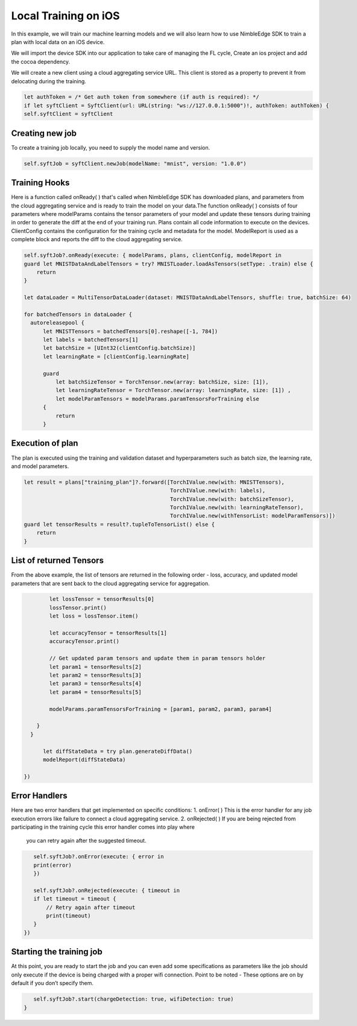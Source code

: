 Local Training on iOS
=====================

In this example, we will train our machine learning models and we will also learn how to use NimbleEdge SDK to train a plan with local data on an iOS device.

We will import the device SDK into our application to take care of managing the FL cycle, Create an ios project and add the cocoa dependency.

We will create a new client using a cloud aggregating service URL. This client is stored as a property to prevent it from delocating during the training.

.. code:: Swift

    let authToken = /* Get auth token from somewhere (if auth is required): */
    if let syftClient = SyftClient(url: URL(string: "ws://127.0.0.1:5000")!, authToken: authToken) {
    self.syftClient = syftClient

Creating new job
~~~~~~~~~~~~~~~~
To create a training job locally, you need to supply the model name and version.

.. code:: Swift

    self.syftJob = syftClient.newJob(modelName: "mnist", version: "1.0.0")

Training Hooks
~~~~~~~~~~~~~~
Here is a function called onReady( ) that's called when NimbleEdge SDK has downloaded plans, and parameters from the cloud aggregating service and is ready to train the model on your data.The function onReady( )
consists of four parameters where modelParams contains the tensor parameters of your model and update these tensors during training in order to generate the diff at the end of your training run. Plans contain all code information to execute on the devices. 
ClientConfig contains the configuration for the training cycle and metadata for the model. ModelReport is used as a complete block and reports the diff to the cloud aggregating service.


.. code:: Swift

    self.syftJob?.onReady(execute: { modelParams, plans, clientConfig, modelReport in
    guard let MNISTDataAndLabelTensors = try? MNISTLoader.loadAsTensors(setType: .train) else {
        return
    }

    let dataLoader = MultiTensorDataLoader(dataset: MNISTDataAndLabelTensors, shuffle: true, batchSize: 64)

    for batchedTensors in dataLoader {
      autoreleasepool {
          let MNISTTensors = batchedTensors[0].reshape([-1, 784])
          let labels = batchedTensors[1]
          let batchSize = [UInt32(clientConfig.batchSize)]
          let learningRate = [clientConfig.learningRate]

          guard
              let batchSizeTensor = TorchTensor.new(array: batchSize, size: [1]),
              let learningRateTensor = TorchTensor.new(array: learningRate, size: [1]) ,
              let modelParamTensors = modelParams.paramTensorsForTraining else
          {
              return
          }

Execution of plan
~~~~~~~~~~~~~~~~~~~~~~~~~~~~~
The plan is executed using the training and validation dataset and hyperparameters such as batch size, the learning rate, and model parameters.

.. code:: Swift

          let result = plans["training_plan"]?.forward([TorchIValue.new(with: MNISTTensors),
                                                        TorchIValue.new(with: labels),
                                                        TorchIValue.new(with: batchSizeTensor),
                                                        TorchIValue.new(with: learningRateTensor),
                                                        TorchIValue.new(withTensorList: modelParamTensors)])
          guard let tensorResults = result?.tupleToTensorList() else {
              return
          }

List of returned Tensors
~~~~~~~~~~~~~~~~~~~~~~~~
From the above example, the list of tensors are returned in the following order - loss, accuracy, and updated model parameters that are sent back to the cloud aggregating service for aggregation.

.. code:: Swift

          let lossTensor = tensorResults[0]
          lossTensor.print()
          let loss = lossTensor.item()

          let accuracyTensor = tensorResults[1]
          accuracyTensor.print()

          // Get updated param tensors and update them in param tensors holder
          let param1 = tensorResults[2]
          let param2 = tensorResults[3]
          let param3 = tensorResults[4]
          let param4 = tensorResults[5]

          modelParams.paramTensorsForTraining = [param1, param2, param3, param4]

      }
    }

        let diffStateData = try plan.generateDiffData()
        modelReport(diffStateData)

  })

Error Handlers
~~~~~~~~~~~~~~
Here are two error handlers that get implemented on specific conditions:
1. onError( ) This is the error handler for any job execution errors like failure to connect a cloud aggregating service.
2. onRejected( ) If you are being rejected from participating in the training cycle this error handler comes into play where 
   you can retry again after the suggested timeout.

.. code:: Swift

      self.syftJob?.onError(execute: { error in
      print(error)
      })

      self.syftJob?.onRejected(execute: { timeout in
      if let timeout = timeout {
          // Retry again after timeout
          print(timeout)
      }
   })



Starting the training job
~~~~~~~~~~~~~~~~~~~~~~~~~
At this point, you are ready to start the job and you can even add some specifications as parameters like the job should only execute if the device is being charged with a proper wifi connection. Point to be noted - These options are on by default if you don’t specify them.

.. code:: Swift

       self.syftJob?.start(chargeDetection: true, wifiDetection: true)
    }

